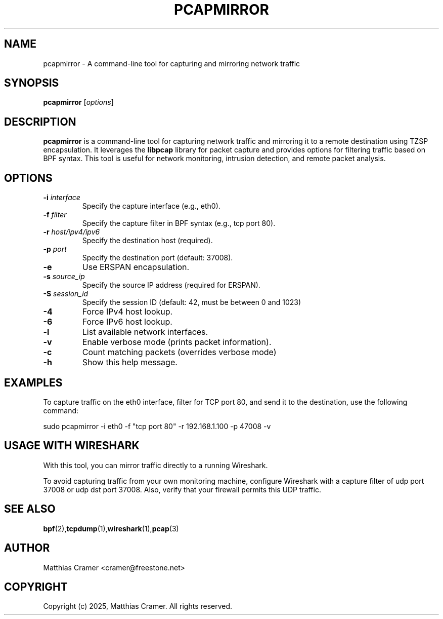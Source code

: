 .TH PCAPMIRROR 1 "March 24, 2025" "pcapmirror 0.5" "User Commands"
.SH NAME
pcapmirror \- A command-line tool for capturing and mirroring network traffic

.SH SYNOPSIS
.B pcapmirror
[\fIoptions\fR]

.SH DESCRIPTION
.B pcapmirror
is a command-line tool for capturing network traffic and mirroring it to a remote destination using TZSP encapsulation. It leverages the \fBlibpcap\fR library for packet capture and provides options for filtering traffic based on BPF syntax. This tool is useful for network monitoring, intrusion detection, and remote packet analysis.

.SH OPTIONS
.TP
.B \-i \fIinterface\fR
Specify the capture interface (e.g., eth0).
.TP
.B \-f \fIfilter\fR
Specify the capture filter in BPF syntax (e.g., tcp port 80).
.TP
.B \-r \fIhost/ipv4/ipv6\fR
Specify the destination host (required).
.TP
.B \-p \fIport\fR
Specify the destination port (default: 37008).
.TP
.B \-e
Use ERSPAN encapsulation.
.TP
.B \-s \fIsource_ip\fR
Specify the source IP address (required for ERSPAN).
.TP
.B \-S \fIsession_id\fR
Specify the session ID (default: 42, must be between 0 and 1023)
.TP
.B \-4
Force IPv4 host lookup.
.TP
.B \-6
Force IPv6 host lookup.
.TP
.B \-l
List available network interfaces.
.TP
.B \-v
Enable verbose mode (prints packet information).
.TP
.B \-c
Count matching packets (overrides verbose mode)
.TP
.B \-h
Show this help message.

.SH EXAMPLES
To capture traffic on the eth0 interface, filter for TCP port 80, and send it to the destination, use the following command:

.EX
sudo pcapmirror -i eth0 -f "tcp port 80" -r 192.168.1.100 -p 47008 -v
.EE

.SH USAGE WITH WIRESHARK
With this tool, you can mirror traffic directly to a running Wireshark.

To avoid capturing traffic from your own monitoring machine, configure Wireshark with a capture filter of udp port 37008 or udp dst port 37008. Also, verify that your firewall permits this UDP traffic.

.SH SEE ALSO
.BR bpf (2), tcpdump (1), wireshark (1), pcap (3)

.SH AUTHOR
Matthias Cramer <cramer@freestone.net>

.SH COPYRIGHT
Copyright (c) 2025, Matthias Cramer. All rights reserved.